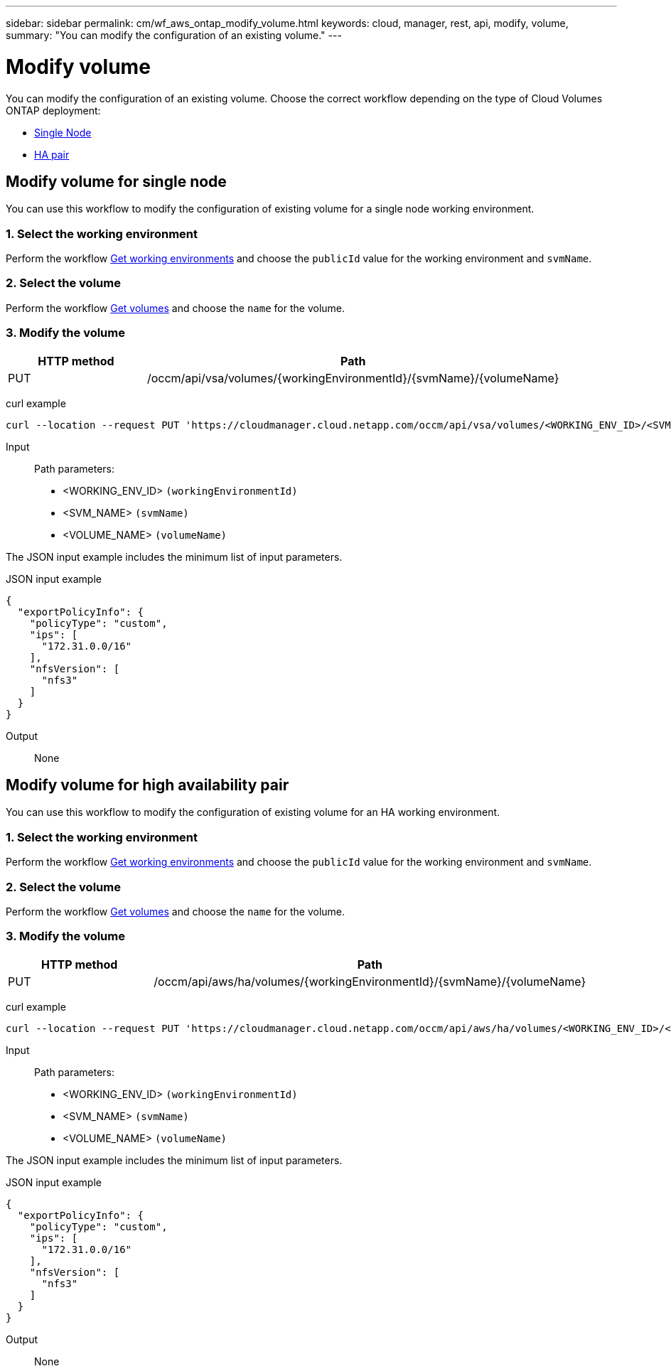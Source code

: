 ---
sidebar: sidebar
permalink: cm/wf_aws_ontap_modify_volume.html
keywords: cloud, manager, rest, api, modify, volume,
summary: "You can modify the configuration of an existing volume."
---

= Modify volume
:hardbreaks:
:nofooter:
:icons: font
:linkattrs:
:imagesdir: ./media/

[.lead]
You can modify the configuration of an existing volume. Choose the correct workflow depending on the type of Cloud Volumes ONTAP deployment:

* <<Modify volume for single node, Single Node>>
* <<Modify volume for high availability pair, HA pair>>

== Modify volume for single node
You can use this workflow to modify the configuration of existing volume for a single node working environment.

=== 1. Select the working environment

Perform the workflow link:wf_aws_cloud_get_wes.html#get-working-environment-for-single-node[Get working environments] and choose the `publicId` value for the working environment and `svmName`.

=== 2. Select the volume

Perform the workflow link:wf_aws_ontap_get_volumes.html#get-volumes-for-a-single-node[Get volumes] and choose the `name` for the volume.

=== 3. Modify the volume

[cols="25,75"*,options="header"]
|===
|HTTP method
|Path
|PUT
|/occm/api/vsa/volumes/{workingEnvironmentId}/{svmName}/{volumeName}
|===


curl example::
[source,curl]
curl --location --request PUT 'https://cloudmanager.cloud.netapp.com/occm/api/vsa/volumes/<WORKING_ENV_ID>/<SVM_NAME>/<VOLUME_NAME>' --header 'Content-Type: application/json' --header 'x-agent-id: <AGENT_ID>' --header 'Authorization: Bearer <ACCESS_TOKEN>' --d @JSONinput

Input::

Path parameters:

* <WORKING_ENV_ID> `(workingEnvironmentId)`
* <SVM_NAME> `(svmName)`
* <VOLUME_NAME> `(volumeName)`

The JSON input example includes the minimum list of input parameters.

JSON input example::
[source,json]
{
  "exportPolicyInfo": {
    "policyType": "custom",
    "ips": [
      "172.31.0.0/16"
    ],
    "nfsVersion": [
      "nfs3"
    ]
  }
}

Output::

None

== Modify volume for high availability pair
You can use this workflow to modify the configuration of existing volume for an HA working environment.

=== 1. Select the working environment

Perform the workflow link:wf_aws_cloud_get_wes.html#get-working-environment-for-high-availability-pair[Get working environments] and choose the `publicId` value for the working environment and `svmName`.

=== 2. Select the volume

Perform the workflow link:wf_aws_ontap_get_volumes.html#get-volumes-for-high-availability-pair[Get volumes] and choose the `name` for the volume.

=== 3. Modify the volume

[cols="25,75"*,options="header"]
|===
|HTTP method
|Path
|PUT
|/occm/api/aws/ha/volumes/{workingEnvironmentId}/{svmName}/{volumeName}
|===

curl example::
[source,curl]
curl --location --request PUT 'https://cloudmanager.cloud.netapp.com/occm/api/aws/ha/volumes/<WORKING_ENV_ID>/<SVM_NAME>/<VOLUME_NAME>' --header 'Content-Type: application/json' --header 'x-agent-id: <AGENT_ID>' --header 'Authorization: Bearer <ACCESS_TOKEN>' --d @JSONinput

Input::

Path parameters:

* <WORKING_ENV_ID> `(workingEnvironmentId)`
* <SVM_NAME> `(svmName)`
* <VOLUME_NAME> `(volumeName)`

The JSON input example includes the minimum list of input parameters.

JSON input example::
[source,json]
{
  "exportPolicyInfo": {
    "policyType": "custom",
    "ips": [
      "172.31.0.0/16"
    ],
    "nfsVersion": [
      "nfs3"
    ]
  }
}

Output::

None
